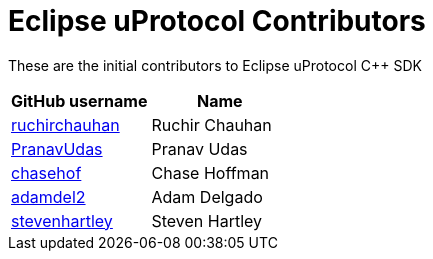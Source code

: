 = Eclipse uProtocol Contributors

These are the initial contributors to Eclipse uProtocol C++ SDK

|===
| GitHub username | Name

|https://github.com/ruchirchauhan[ruchirchauhan] | Ruchir Chauhan
|https://github.com/PranavUdas[PranavUdas] | Pranav Udas
|https://github.com/chasehof[chasehof] | Chase Hoffman
|https://github.com/adamdel2[adamdel2] | Adam Delgado
|https://github.com/stevenhartley[stevenhartley] | Steven Hartley
|===
